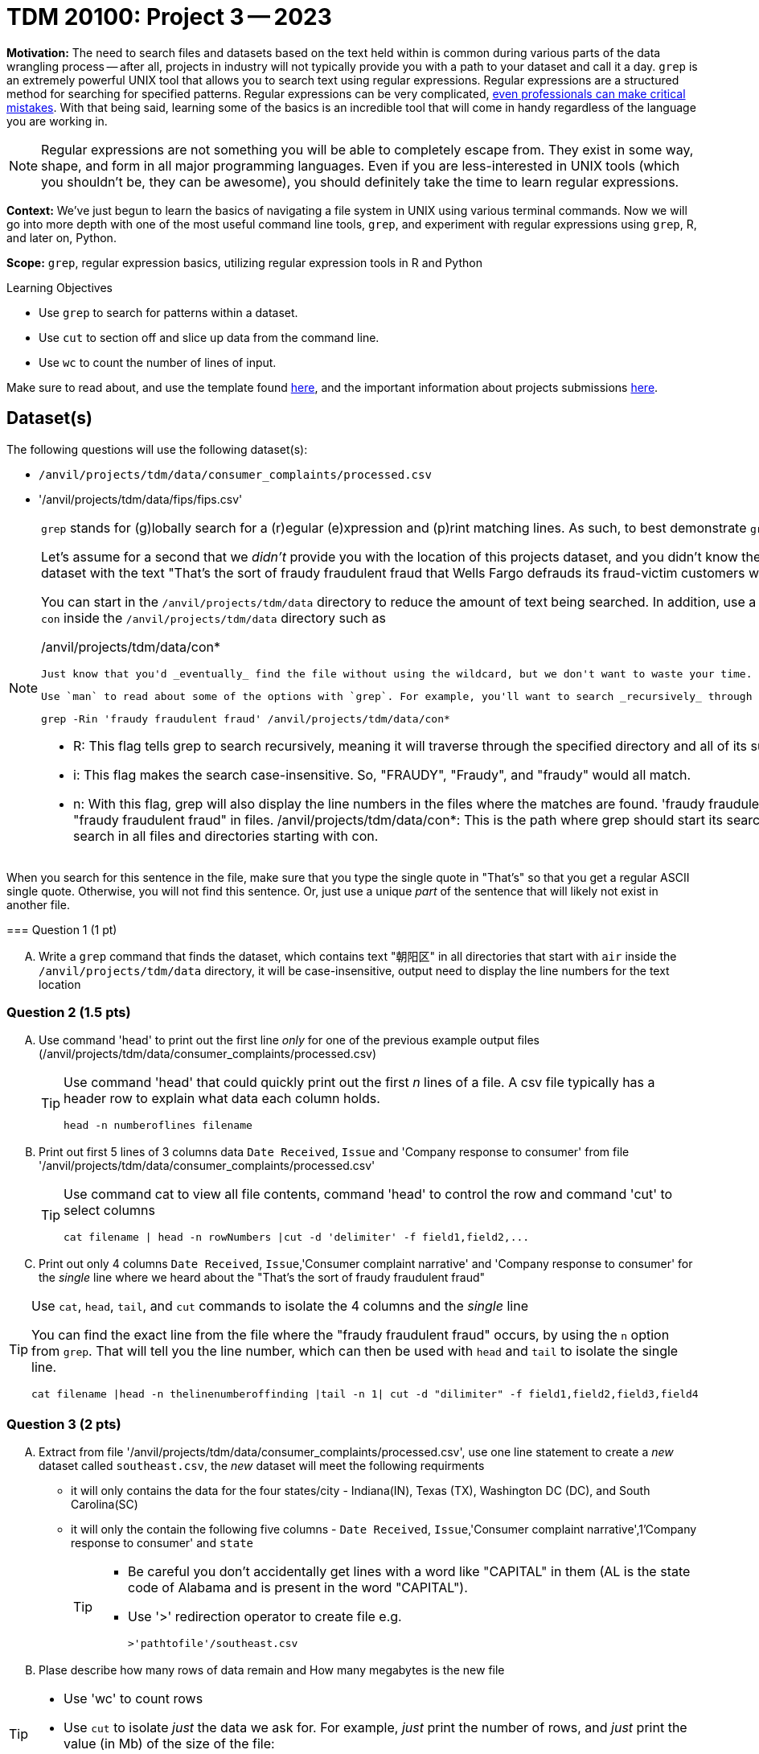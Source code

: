 = TDM 20100: Project 3 -- 2023

**Motivation:** The need to search files and datasets based on the text held within is common during various parts of the data wrangling process -- after all, projects in industry will not typically provide you with a path to your dataset and call it a day. `grep` is an extremely powerful UNIX tool that allows you to search text using regular expressions. Regular expressions are a structured method for searching for specified patterns. Regular expressions can be very complicated, https://blog.cloudflare.com/details-of-the-cloudflare-outage-on-july-2-2019/[even professionals can make critical mistakes]. With that being said, learning some of the basics is an incredible tool that will come in handy regardless of the language you are working in.


[NOTE]
====
Regular expressions are not something you will be able to completely escape from. They exist in some way, shape, and form in all major programming languages. Even if you are less-interested in UNIX tools (which you shouldn't be, they can be awesome), you should definitely take the time to learn regular expressions.
====

**Context:** We've just begun to learn the basics of navigating a file system in UNIX using various terminal commands. Now we will go into more depth with one of the most useful command line tools, `grep`, and experiment with regular expressions using `grep`, R, and later on, Python.

**Scope:** `grep`, regular expression basics, utilizing regular expression tools in R and Python

.Learning Objectives
****
- Use `grep` to search for patterns within a dataset.
- Use `cut` to section off and slice up data from the command line.
- Use `wc` to count the number of lines of input.
****

Make sure to read about, and use the template found xref:templates.adoc[here], and the important information about projects submissions xref:submissions.adoc[here].

== Dataset(s)

The following questions will use the following dataset(s):

- `/anvil/projects/tdm/data/consumer_complaints/processed.csv`
- '/anvil/projects/tdm/data/fips/fips.csv'


[NOTE]
====
`grep` stands for (g)lobally search for a (r)egular (e)xpression and (p)rint matching lines. As such, to best demonstrate `grep`, we will be using it with textual data.

Let's assume for a second that we _didn't_ provide you with the location of this projects dataset, and you didn't know the name of the file either. With all of that being said, you _do_ know that it is the only dataset with the text "That's the sort of fraudy fraudulent fraud that Wells Fargo defrauds its fraud-victim customers with. Fraudulently." in it. You may use 'grep' command to search for the dataset. 

You can start in the `/anvil/projects/tdm/data` directory to reduce the amount of text being searched. In addition, use a wildcard (*) to reduce the directories we search to only directories that start with a `con` inside the `/anvil/projects/tdm/data` directory such as

/anvil/projects/tdm/data/con*

 Just know that you'd _eventually_ find the file without using the wildcard, but we don't want to waste your time.

 Use `man` to read about some of the options with `grep`. For example, you'll want to search _recursively_ through the entire contents of the directories starting with a `con` with option -R or -r.

[source, bash]

grep -Rin 'fraudy fraudulent fraud' /anvil/projects/tdm/data/con*

- R: This flag tells grep to search recursively, meaning it will traverse through the specified directory and all of its subdirectories, looking for the pattern in every file it encounters.
- i: This flag makes the search case-insensitive. So, "FRAUDY", "Fraudy", and "fraudy" would all match.
- n: With this flag, grep will also display the line numbers in the files where the matches are found.
'fraudy fraudulent fraud': This is the pattern grep is looking for. It will search for the exact phrase "fraudy fraudulent fraud" in files.
/anvil/projects/tdm/data/con*: This is the path where grep should start its search. Specifically, it tells grep to look in the /anvil/projects/tdm/data/ directory and search in all files and directories starting with con.

[TIP]
====
When you search for this sentence in the file, make sure that you type the single quote in "That's" so that you get a regular ASCII single quote.  Otherwise, you will not find this sentence. Or, just use a unique _part_ of the sentence that will likely not exist in another file.
====

=== Question 1 (1 pt)

[upperalpha]
.. Write a `grep` command that finds the dataset, which contains text "朝阳区" in all directories that start with `air` inside the `/anvil/projects/tdm/data` directory, it will be case-insensitive, output need to display the line numbers for the text location


====

=== Question 2 (1.5 pts)

[upperalpha]
.. Use command 'head' to print out the first line _only_ for one of the previous example output files (/anvil/projects/tdm/data/consumer_complaints/processed.csv) 
 
+

[TIP]
====
Use command 'head' that could quickly print out the first _n_ lines of a file. A csv file typically has a header row to explain what data each column holds. 

[source, bash]

head -n numberoflines filename
====
//[arabic]
+
[start=b]

.. Print out first 5 lines of 3 columns data `Date Received`, `Issue` and 'Company response to consumer' from file '/anvil/projects/tdm/data/consumer_complaints/processed.csv'
+
[TIP] 
====
Use command cat to view all file contents, command 'head' to control the row and command 'cut' to select columns 

[source, bash]

cat filename | head -n rowNumbers |cut -d 'delimiter' -f field1,field2,...

====
//[arabic]
+
[start=c]
.. Print out only 4 columns `Date Received`, `Issue`,'Consumer complaint narrative' and 'Company response to consumer' for the _single_ line where we heard about the "That's the sort of fraudy fraudulent fraud"

[TIP]
====
Use `cat`, `head`, `tail`, and `cut` commands to isolate the 4 columns and the _single_ line
 
You can find the exact line from the file where the "fraudy fraudulent fraud" occurs, by using the `n` option from `grep`. That will tell you the line number, which can then be used with `head` and `tail` to isolate the single line.

[source, bash]

cat filename |head -n thelinenumberoffinding |tail -n 1| cut -d "dilimiter" -f field1,field2,field3,field4
====


=== Question 3 (2 pts)

//[arabic]
[upperalpha]

.. Extract from file '/anvil/projects/tdm/data/consumer_complaints/processed.csv', use one line statement to create a _new_ dataset called `southeast.csv`, the _new_ dataset will meet the following requirments

    * it will only contains the data for the four states/city - Indiana(IN), Texas (TX), Washington DC (DC), and South Carolina(SC)
    * it will only the contain the following five columns - `Date Received`, `Issue`,'Consumer complaint narrative',1'Company response to consumer' and `state`
+
[TIP]
====
- Be careful you don't accidentally get lines with a word like "CAPITAL" in them (AL is the state code of Alabama and is present in the word "CAPITAL"). 
- Use '>' redirection operator to create file e.g.
[source, bash]
>'pathtofile'/southeast.csv

====
//[arabic]
[start=b]
.. Plase describe how many rows of data remain and How many megabytes is the new file

[TIP] 
====
- Use 'wc' to count rows
- Use `cut` to isolate _just_ the data we ask for. For example, _just_ print the number of rows, and _just_ print the value (in Mb) of the size of the file:

[source, bash]

cut -d 'dilimiter' -f positionofrequestedfield
====

.output like this
----
520953
----

.output not like this
----
520953 /home/x-nzhou1/southeast.csv
----

=== Question 4 (1.5 pt)

//[arabic]
[upperalpha]
.. Use grep command to get  information from the _new_ data set 'southeast.csv', the output will need to meet the following requirements

* Contain one of the following words, the search is case-insensitive : "improper", "struggling", or "incorrect" 
* Use 'head' command to limit the output to only 5 rows  

 

=== Question 5 (2 pts)

//[arabic]
[upperalpha]
.. Use `grep` to find the narratives that contain at least one dollar amount enclosed in curly braces `{` and `}`, only outpu the amount between $200 -$500.  Use `head` to limit output to only the first 50 results

[TIP]
====
- Use the option `-E` to use extended regular expressions in 'grep' command. This will make your regular expressions less messy (less escaping). 
- Identify an alphanumeric with [^a-zA-Z0-9]*: This matches zero or more characters that are NOT alphanumeric (i.e., not a letter or a digit). The ^ inside the square brackets [ ] negates the character class, and the * quantifier specifies "zero or more" of the preceding element.
- Identify whitespace with \s*: Matches zero or more whitespace characters.
- Example to check number range from 100 to 200: 

[source, bash]

(1[0-9]{2}|3[0-9]{2}|4[0-9]{2}|200)\b
 
 - \b: Represents a word boundary, ensuring that the number is not part of a larger word or number.
====

[NOTE]
====
There are instances like `{>= $1000000}` and `{ XXXX }`. The first example qualifies, but the second doesn't. Make sure the following are matched:

- {$0.00}
- { $1,000.00 }
- {>= $1000000}
- { >= $1000000 }

And that the following are _not_ matched:

- { XXX }
- {XXX}
====

[TIP]
====
Regex is hard. Try the following logic. 

. Match a "{"
. Match 0 or more of any character that isn't a-z, A-Z, or 0-9
. Match 1 or more "$"
. Match 1 or more of any character that isn't "}"
. Match "}"
====


Project 03 Assignment Checklist
====
- Code used to solve quesiton 1 to 5
- Output from running th code
- Copy thes code and outputs to a new Python File  
    * `firstname-lastname-project03.ipynb`.
- Submit files through gradescope
====

[WARNING]
====
_Please_ make sure to double check that your submission is complete, and contains all of your code and output before submitting. If you are on a spotty internet connection, it is recommended to download your submission after submitting it to make sure what you _think_ you submitted, was what you _actually_ submitted.
                                                                                                                             
In addition, please review our xref:submissions.adoc[submission guidelines] before submitting your project.
====